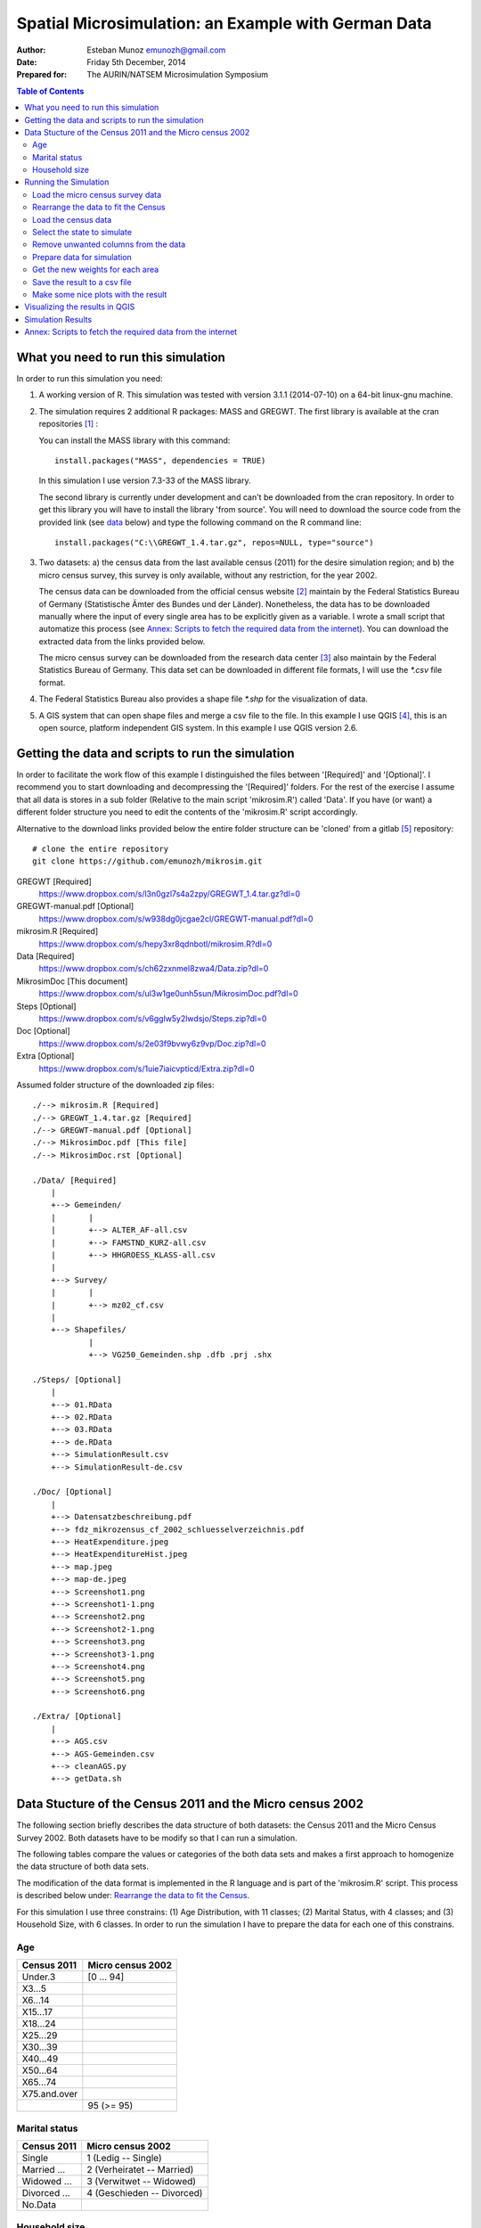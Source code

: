 ====================================================
Spatial Microsimulation: an Example with German Data 
====================================================


:Author: Esteban Munoz emunozh@gmail.com
:Date: Friday 5th December, 2014
:Prepared for: The AURIN/NATSEM Microsimulation Symposium 

.. contents:: Table of Contents
   :depth: 2

What you need to run this simulation
====================================

In order to run this simulation you need:

1. A working version of R. This simulation was tested with version 3.1.1
   (2014-07-10) on a 64-bit linux-gnu machine.

2. The simulation requires 2 additional R packages: MASS and GREGWT. The first
   library is available at the cran repositories [#]_ : 

   You can install the MASS library with this command::

       install.packages("MASS", dependencies = TRUE)
   
   In this simulation I use version 7.3-33 of the MASS library. 

   The second library is currently under development and can't be downloaded
   from the cran repository. In order to get this library you will have to
   install the library 'from source'. You will need to download the source code
   from the provided link (see data_ below) and type the following command on
   the R command line::

       install.packages("C:\\GREGWT_1.4.tar.gz", repos=NULL, type="source")

3. Two datasets: a) the census data from the last available census (2011) for
   the desire simulation region; and b) the micro census survey, this survey is
   only available, without any restriction, for the year 2002.

   The census data can be downloaded from the official census website [#]_
   maintain by the Federal Statistics Bureau of Germany (Statistische Ämter des
   Bundes und der Länder). Nonetheless, the data has to be downloaded manually
   where the input of every single area has to be explicitly given as a
   variable. I wrote a small script that automatize this process (see `Annex:
   Scripts to fetch the required data from the internet`_).  You can download
   the extracted data from the links provided below.

   The micro census survey can be downloaded from the research data center [#]_
   also maintain by the Federal Statistics Bureau of Germany. This data set can
   be downloaded in different file formats, I will use the `*.csv` file
   format.

4. The Federal Statistics Bureau also provides a shape file `*.shp` for the
   visualization of data.

5. A GIS system that can open shape files and merge a csv file to the file. In
   this example I use QGIS [#]_, this is an open source, platform independent
   GIS system. In this example I use QGIS version 2.6. 

.. _data: 

Getting the data and scripts to run the simulation
==================================================

In order to facilitate the work flow of this example I distinguished the files
between '[Required]' and '[Optional]'. I recommend you to start downloading and
decompressing the '[Required]' folders. For the rest of the exercise I assume
that all data is stores in a sub folder (Relative to the main script
'mikrosim.R') called 'Data'. If you have (or want) a different folder structure
you need to edit the contents of the 'mikrosim.R' script accordingly. 

Alternative to the download links provided below the entire folder structure
can be 'cloned' from a gitlab [#]_ repository::

    # clone the entire repository
    git clone https://github.com/emunozh/mikrosim.git


GREGWT [Required]
    https://www.dropbox.com/s/l3n0gzl7s4a2zpy/GREGWT_1.4.tar.gz?dl=0

GREGWT-manual.pdf [Optional]
    https://www.dropbox.com/s/w938dg0jcgae2cl/GREGWT-manual.pdf?dl=0

mikrosim.R [Required]
    https://www.dropbox.com/s/hepy3xr8qdnbotl/mikrosim.R?dl=0

Data [Required]
    https://www.dropbox.com/s/ch62zxnmel8zwa4/Data.zip?dl=0

MikrosimDoc [This document]
    https://www.dropbox.com/s/ul3w1ge0unh5sun/MikrosimDoc.pdf?dl=0

Steps [Optional]
    https://www.dropbox.com/s/v6gglw5y2lwdsjo/Steps.zip?dl=0

Doc [Optional]
    https://www.dropbox.com/s/2e03f9bvwy6z9vp/Doc.zip?dl=0

Extra [Optional]
    https://www.dropbox.com/s/1uie7iaicvpticd/Extra.zip?dl=0

Assumed folder structure of the downloaded zip files::

    ./--> mikrosim.R [Required]
    ./--> GREGWT_1.4.tar.gz [Required]
    ./--> GREGWT-manual.pdf [Optional]
    ./--> MikrosimDoc.pdf [This file] 
    ./--> MikrosimDoc.rst [Optional]

    ./Data/ [Required]
        |
        +--> Gemeinden/
        |       |
        |       +--> ALTER_AF-all.csv
        |       +--> FAMSTND_KURZ-all.csv
        |       +--> HHGROESS_KLASS-all.csv
        |
        +--> Survey/
        |       |
        |       +--> mz02_cf.csv
        |
        +--> Shapefiles/
                |
                +--> VG250_Gemeinden.shp .dfb .prj .shx

    ./Steps/ [Optional]
        |
        +--> 01.RData
        +--> 02.RData
        +--> 03.RData
        +--> de.RData
        +--> SimulationResult.csv
        +--> SimulationResult-de.csv

    ./Doc/ [Optional]
        |
        +--> Datensatzbeschreibung.pdf
        +--> fdz_mikrozensus_cf_2002_schluesselverzeichnis.pdf
        +--> HeatExpenditure.jpeg
        +--> HeatExpenditureHist.jpeg
        +--> map.jpeg 
        +--> map-de.jpeg 
        +--> Screenshot1.png
        +--> Screenshot1-1.png
        +--> Screenshot2.png
        +--> Screenshot2-1.png
        +--> Screenshot3.png
        +--> Screenshot3-1.png
        +--> Screenshot4.png
        +--> Screenshot5.png
        +--> Screenshot6.png

    ./Extra/ [Optional]
        |
        +--> AGS.csv
        +--> AGS-Gemeinden.csv
        +--> cleanAGS.py
        +--> getData.sh


Data Stucture of the Census 2011 and the Micro census 2002
==========================================================

The following section briefly describes the data structure of both datasets:
the Census 2011 and the Micro Census Survey 2002. Both datasets have to be
modify so that I can run a simulation.

The following tables compare the values or categories of the both data sets and
makes a first approach to homogenize the data structure of both data sets. 

The modification of the data format is implemented in the R language and is
part of the 'mikrosim.R' script. This process is described below under:
`Rearrange the data to fit the Census`_.

For this simulation I use three constrains:
(1) Age Distribution, with 11 classes; 
(2) Marital Status, with 4 classes; and
(3) Household Size, with 6 classes.
In order to run the simulation I have to prepare the data for each one of this
constrains. 

Age
---

+-----------------+-----------------------+
| **Census 2011** | **Micro census 2002** |
+-----------------+-----------------------+
| Under.3         | [0 ... 94]            |
+-----------------+-----------------------+
| X3...5          |                       |
+-----------------+-----------------------+
| X6...14         |                       |
+-----------------+-----------------------+
| X15...17        |                       |
+-----------------+-----------------------+
| X18...24        |                       |
+-----------------+-----------------------+
| X25...29        |                       |
+-----------------+-----------------------+
| X30...39        |                       |
+-----------------+-----------------------+
| X40...49        |                       |
+-----------------+-----------------------+
| X50...64        |                       |
+-----------------+-----------------------+
| X65...74        |                       |
+-----------------+-----------------------+
| X75.and.over    |                       |
+-----------------+-----------------------+
|                 | 95 (>= 95)            |
+-----------------+-----------------------+

Marital status
--------------

+-----------------+----------------------------+
| **Census 2011** | **Micro census 2002**      |
+-----------------+----------------------------+
| Single          | 1 (Ledig -- Single)        |
+-----------------+----------------------------+
| Married ...     | 2 (Verheiratet -- Married) |
+-----------------+----------------------------+
| Widowed ...     | 3 (Verwitwet -- Widowed)   |
+-----------------+----------------------------+
| Divorced ...    | 4 (Geschieden -- Divorced) |
+-----------------+----------------------------+
| No.Data         |                            |
+-----------------+----------------------------+


Household size
--------------

+------------------+-----------------------+
| **Census 2011**  | **Micro census 2002** |
+------------------+-----------------------+
| 1.person         | [1...8]               |
+------------------+-----------------------+
| 2.persons        |                       |
+------------------+-----------------------+
| 3.persons        |                       |
+------------------+-----------------------+
| 4.persons        |                       |
+------------------+-----------------------+
| 5.persons        |                       |
+------------------+-----------------------+
| 6.or.more.people |                       |
+------------------+-----------------------+
|                  | >= 9                  |
+------------------+-----------------------+
|                  | 0 (Other)             |
+------------------+-----------------------+

Running the Simulation
======================

In the following section I will make a short description of the require
simulation steps and comment the most important lines of code used in the
corresponding step. I have separated the steps into 9 steps:

1. Loading the micro census survey data, and selecting the needed columns

2. Rearranging the micro census to fit the census data structure

3. Loading the census data, and merging them into a single data frame

4. Select the region I want to simulate

5. Remove some unwanted records from the data sets

6. Prepare the data using for the simulation with the provided function
   'prepareData'

7. Compute the new weights for each area

8. Save the simulation result into a csv file

9. Make some plots with the results

Load the micro census survey data
---------------------------------

The micro census data is a big file with a lot of information, for this
simulation I require just a tiny fraction of this data. The easiest way to do
this is to define the columns I want to keep (code line 4-8) and create a new
data frame just with this columns. The column names in this data frame are
coded. The variables codes are provided in the documentation of this file. If
you download the zip file called 'Doc.zip' you will find this documentation
under './Doc/fdz_mikrozensus_cf_2002_schluesselverzeichnis.pdf' 

Here I also define a data frame with the two values I want to use for the
estimation of heat expenditure (ef464 and ef466). This two values represent the
'cold operating cost' and the 'warm operating cost' of the individuals in this
data set. The 'cold operating cost' is the cost to operate a dwelling unit
without heating and the 'warm operating cost' represents the 'total' operating
cost of the dwelling unit, this means including heating of the dwelling unit.
We can calculate the heating cost by subtracting the 'cold' from the 'warm
operating cost' (code line 20). 

In this data set the codes: 8, 9998 and 9999 have a special meaning. We need to
change this values, otherwise R will interpret them as numerical values (code
lines 14-19). E.g: the code 9998 represents an operating cost between 0401 and
9998 EUR. For this example I simple attribute the value 450 EUR to all cases
with an operating cost between that range. 

Finally I take only complete observations, this is important as the original
data set contains many gaps regarding the heat expenditure.  

.. code:: R
    :linenos:

    mikro.raw = read.csv("./Data/Survey/mz02_cf.csv", sep=";")
    # columns to keep for simulation:
    # age, marital status, household size, weights
    keep.simulation = c(
        "ef30",   # Age 
        "ef35",   # Marital status
        "ef521",  # Household size
        "ef750")  # Weights
    mikro.simulation <- mikro.raw[names(mikro.raw) %in% keep.simulation]
    # columns to keep for result:
    # cold operating cost, warm operating cost
    keep.result = c("ef464", "ef466")
    mikro.result <- mikro.raw[names(mikro.raw) %in% keep.result]
    mikro.result$ef464[mikro.result$ef464 == 9998]  <- 450
    mikro.result$ef464[mikro.result$ef464 == 9999]  <- NA
    mikro.result$ef464[mikro.result$ef464 == 8]     <- NA
    mikro.result$ef464[mikro.result$ef466 == 9998]  <- 450
    mikro.result$ef464[mikro.result$ef466 == 9999]  <- NA
    mikro.result$ef464[mikro.result$ef466 == 8]     <- NA
    mikro.result <- mikro.result$ef466 - mikro.result$ef464
    # remove all observations with NaN values 
    mikro.simulation <- mikro.simulation[complete.cases(mikro.result),]
    mikro.result <- mikro.result[complete.cases(mikro.result)]

Rearrange the data to fit the Census
------------------------------------

In this step I implement in code the data homogenization tables presented above
under:
`Data Stucture of the Census 2011 and the Micro census 2002`_.

This process can be described in two steps:

1. I create an empty vector (e.g: code line 3) for each class

2. I attribute a 1 to record complying with a boolean query (e.g:
   mikro.simulation$ef30 < 3, in code line 9).

Finally I merge all vectors into a single data frame, I will use this data
frame for the simulation latter on.

.. code:: R
    :linenos:

    # Age
    # Create empy vectors
    age.01 <- vector(length=dim(mikro.simulation)[1])
    age.02 <- vector(length=dim(mikro.simulation)[1])
    ...
    age.11 <- vector(length=dim(mikro.simulation)[1])

    # Fill the vectors with boolean values
    age.01[mikro.simulation$ef30 < 3] = 1
    age.02[mikro.simulation$ef30 < 6 & mikro.simulation$ef30 >= 3] = 1
    ...
    age.11[mikro.simulation$ef30 >= 75] = 1

    # Marital status
    mst.01 <- vector(length=dim(mikro.simulation)[1])
    ...
    mst.01[mikro.simulation$ef35 == 1] = 1
    ...

    # Household size
    hhs.01 <- vector(length=dim(mikro.simulation)[1])
    ...
    hhs.01[mikro.simulation$ef521 == 1] = 1
    ...

    # Put everything on a data frame
    mikro.input = data.frame(
        age.01 = age.01,
        ...
        mst.01 = mst.01,
        ...
        hhs.01 = hhs.01,
        ...
        hhs.06 = hhs.06)

    # And the vector with the weights
    dx <- mikro.simulation$ef750

Load the census data
--------------------

I have loaded and arrange the micro census survey. Now I need to load the data
from the census 2011. I have prepare three csv files, one for each constrain.
This data files can be downloaded directly in this format 
(see `Annex: Scripts to fetch the required data from the internet`_
for the developed script to download this data)

It is important to notice that I load the first column explicitly as a 
character data type (code line 3). This is important because some of the area
codes have a leading zero.

.. code:: R
    :linenos:

    nan.strings = c('nan', '.')
    gem.alt = read.csv("./Data/Gemeinden/ALTER_AF-all.csv",
        colClasses=c("character",rep("numeric",6)),
        na.strings = nan.strings)
    gem.fam = read.csv("./Data/Gemeinden/FAMSTND_KURZ-all.csv",
        colClasses=c("character",rep("numeric",6)),
        na.strings = nan.strings)
    gem.hhs = read.csv("./Data/Gemeinden/HHGROESS_KLASS-all.csv",
        colClasses=c("character",rep("numeric",7)),
        na.strings = nan.strings)

Select the state to simulate
----------------------------

The following code simply filters the areas from the census tables given the
first n letters of an area code. In this case the first two letters represent
the code for the German federal states (see table state_ below for a complete
list of the state codes). 

.. code:: R
    :linenos:

    # Select a single federal state (eg: 05 is the code for Nordrhein-Westfalen)
    AGS.code = "05"
    AGS.length = 2
    gem.alt <- gem.alt[substr(gem.alt$X,1,AGS.length)==AGS.code, ]
    gem.fam <- gem.fam[substr(gem.fam$X,1,AGS.length)==AGS.code, ]
    gem.hhs <- gem.hhs[substr(gem.hhs$X,1,AGS.length)==AGS.code, ]

.. _state:

+------------------------+----------+
| **State**              | **Code** |
+------------------------+----------+
| Schleswig-Holstein     | 01       |
+------------------------+----------+
| Hamburg                | 02       |
+------------------------+----------+
| Niedersachsen          | 03       |
+------------------------+----------+
| Bremen                 | 04       |
+------------------------+----------+
| Nordrhein-Westfalen    | 05       |
+------------------------+----------+
| Hessen                 | 06       |
+------------------------+----------+
| Rheinland-Pfalz        | 07       |
+------------------------+----------+
| Baden-Württemberg      | 08       |
+------------------------+----------+
| Bayern                 | 09       |
+------------------------+----------+
| Saarland               | 10       |
+------------------------+----------+
| Berlin                 | 11       |
+------------------------+----------+
| Brandenburg            | 12       |
+------------------------+----------+
| Mecklenburg-Vorpommern | 13       |
+------------------------+----------+
| Sachsen                | 14       |
+------------------------+----------+
| Sachsen-Anhalt         | 15       |
+------------------------+----------+
| Thüringen              | 16       |
+------------------------+----------+


Remove unwanted columns from the data
-------------------------------------

The code below simply removes some columns (code line 2-9) that I don't need
to run the simulation, merge all data frames into a single data frame (code
line 12-13) and creates a data frame to store the simulation result (code line
20-22). 

.. code:: R
    :linenos:

    # age
    drop <- c("Total")
    gem.alt <- gem.alt[,!(names(gem.alt) %in% drop)]
    # marital status
    drop <- c("Total", "No.data")
    gem.fam <- gem.fam[,!(names(gem.fam) %in% drop)]
    # Household size
    drop <- c("Total")
    gem.hhs <- gem.hhs[,!(names(gem.hhs) %in% drop)]

    # Merge all data into a big data frame
    gem.input <- merge(gem.alt, gem.fam, by.x = "X", by.y = "X")
    gem.input <- merge(gem.input, gem.hhs, by.x = "X", by.y = "X")

    # define the number of areas to run
    #areas.number = 4
    areas.number = dim(gem.input)[1]

    # create a data frame to store the result
    Result = data.frame(
        area=vector(length=areas.number),
        heat=vector(length=areas.number))

Prepare data for simulation
---------------------------

In this step I make use of the GREGWT library for the first time. In order to
run the simulation I first need to 'prepare' the data for the simulation. In
order to do this I use the provided function 'prepareData'. This function
checks for empty columns or columns with only ones, checks for collinearity
between columns, and reformats the data into matrix data types.

In the latest version of the GREGWT library I took this function out of the
main function ('GREGWT') to improve computational time as the 'GREGWT' function
is implemented in a for loop. This change means adding an extra step to the
simulation work flow but decreases redundancy in the overall process, as
otherwise I would prepare the same data in the same fashion on each for loop
iteration. 

.. code:: R
    :linenos:

    area.code <- gem.input[, 1]
    Tx.s <- gem.input[, 2:dim(gem.input)[2]]
    Simulation.Data <- prepareData(mikro.input, Tx.s)
    mikro.input.s <- Simulation.Data$X
    Tx.s <- Simulation.Data$Tx

Get the new weights for each area
---------------------------------

Finally I can run the microsimulation. For this example I will calculate the
average heat expenditure for each municipality in the selected state.

First I need to construct a for loop, iterating to all desire municipalities
(code line 2). 

The 'GREGWT' function needs 3 input variables for the estimation of new
weights (code line 8). It needs:

1. A matrix with a population sample (mikro.input.s);

2. The initial weights for this sample (dx); and

3. The 'true' population totals to which I aim to re weight the sample to.

Additionally I define as a restriction the bounds for the new weights. The
first value describes the minimum possible weight and the second value the
maximum weight an individual can take. With the bounds restriction equal to
`c(0,Inf)` I restrict the simulation to positive weights.  

I access the new weights as 'fw <- Weights$Final.Weights' (code line 9)

With this new weights I estimate the average heat expenditure for the
municipality (code line 11) and store the result in the 'Result' data frame
(code line 12). 

.. code:: R
    :linenos:

    # loop through all areas 
    for(i in seq(1, areas.number)){
        # Create a vector with the area totals
        Tx <- Tx.s[i,]
        # Store the area code
        acode <- area.code[i]
        # Get new weights with GREGWT
        Weights = GREGWT(mikro.input.s, dx, Tx, bounds=c(0,Inf))
        fw <- Weights$Final.Weights
        # Compute average heat expenditure for this area
        heat.expenditure <- sum(mikro.result * fw / sum(fw), na.rm=TRUE)
        Result[i,] <- c(acode, heat.expenditure)}


Save the result to a csv file
-----------------------------

Finally I save the result as a csv file. I will use this csv file to show the
result in a map through a GIS platform. 

.. code:: R
    :linenos:

    Result <- Result[Result$heat > 0, ]
    write.csv(Result, file="SimulationResult.csv")

Make some nice plots with the result
------------------------------------

With the estimated result I can make some nice plots.

In the first graph I simply plot the sorted heat expenditure values for all
simulated municipalities. 

.. code:: R
    :linenos:

    heat <- as.numeric(Result$heat)
    jpeg(filename="HeatExpenditure.jpeg", width=600, height=600)
    plot(sort(heat),
        main="Heat expenditure in German municipalities",
        ylab="Monthly heat expediture in EUR",
        xlab="Sorted municipalities")
    abline(h=mean(heat, na.rm=TRUE), col='red', lw=3)
    dev.off()

.. figure:: ./Doc/HeatExpenditure.jpeg
    :width: 1200px
    :height: 1200px

    **Figure 1:** Sorted heat expenditures of German municipalities

In the next graph I create an histogram on the estimated heat expenditure. 

.. code:: R
    :linenos:

    jpeg(filename="HeatExpenditureHist.jpeg", width=600, height=600)
    hist(heat, main="Histogram of heat expediture in German municipalities")
    dev.off()

.. figure:: ./Doc/HeatExpenditureHist.jpeg
    :width: 1200px
    :height: 1200px
    :align: center

    **Figure 2:** Histogram of the heat expenditure for the German
    municipalities

Visualizing the results in QGIS
===============================

In this section I will briefly explain how to visualize the result in a map. In
order to do this I took some screen shoots of my computer, this screen shots
should be self explanatory. I will simple write some comments on relevant parts
of the process. 

The first step is to load the data into the QGIS workspace. QGIS will interpret
this as layer. I load the shapefile `VG250_Gemeinden.shp` and the csv file from
the simulation, in this case `SimulationResult-de`. In order to load data to
the workspace I simply search the file in the file explores and double click
the desire data set. 

.. figure:: ./Doc/Screenshot1.png
    :align: center

    **Figure 3:** QGIS with loaded data as layers 

Once I have loaded the shapefile and the csv file I can 'join' them. I join
them using the municipalities area codes (area and RS_ALT).

.. figure:: ./Doc/Screenshot2.png
    :align: center

    **Figure 4:** Joining the csv file to the spatial data

Because I maintain the area codes as character data types, I have to transform
the data to a numerical data type in order to visualize it. This is easily
achieved with the 'toreal()' function. 

.. figure:: ./Doc/Screenshot3.png
    :align: center

    **Figure 5:** Convert the string values to numerical data 

With a numerical field containing the simulation result now I can create a map
using a predefine color scale. QGIS has different method to compute the breaks
in the data, the 'Natural Breaks (jenks)' method is a very common for the
visualization of this type of data. 

.. figure:: ./Doc/Screenshot4.png
    :align: center

    **Figure 6:** Define the visualization style 

The result should look something like this. Here I add a third layer in the
background to visualize missing values (dark grey).

.. figure:: ./Doc/Screenshot5.png
    :align: center

    **Figure 7:** Simulation result on a map 

In this step I add another layer on top of our simulation representing
populated areas.

.. figure:: ./Doc/Screenshot6.png
    :align: center

    **Figure 8:** Adding more layers o the map 


Simulation Results
==================

You need to know a little bit of German history to interpret the result...

.. figure:: ./Doc/map-de.jpeg
    :align: center

    **Figure 9:** Map showing the simulation result for all German states.

The influence of dense urban areas is evident at a lower scale. The cost of
heat distribution decreases as heat demand density raises.

.. figure:: ./Doc/map.jpeg
    :align: center

    **Figure 10:** Map showing the result from our simulation for the state of
    North Rhine-Westphalia.

Annex: Scripts to fetch the required data from the internet
===========================================================

For the purpose of this workshop I prepare a zip file containing all the
required data to run the simulation.
If you decompress the folder you will automatically get the folder structure
describe in section `Getting the data and scripts to run the simulation`_

You can download the file under the following link.
   http://asampleurl.com

If you want to download the raw data used in the simulation just go to the
links described below. You can also find complementary information regarding
this data in these web pages. 

- The data from the census can be found under the following link 
   https://ergebnisse.zensus2011.de

- The micro census as csv file
   http://www.forschungsdatenzentrum.de/bestand/mikrozensus/cf/2002/fdz_mikrozensus_cf_2002_ascii-csv.zip

- The shapefiles for visualization
   https://www.zensus2011.de/SharedDocs/Downloads/DE/Shapefile/VG250_1Jan2011_UTM32.zip?__blob=publicationFile&v=25

Some important pieces from the file 'cleanAGS.py' are listed below.

In order to download the data from the web page I generate a url with the area
codes and the attribute I want to get. The web page has a restriction on
queering a maximum of 100 areas at the same time and therefor I have to pass
100 area codes at a time. I will download each csv file and latter on combine
them on a single file.  

.. code:: python
    :linenos:

    # divide the area codes in chunks of 100 items
    dat_AGS = chunks(AGS, 100)
    # iterate through all chunks
    for num, ags_c in enumerate(dat_AGS):
        # format the download link
        to_download = DOWNLOAD_LINK.format(ags_id=ags_c, constrain=constrain)
        # remove blank spaces from the url
        to_download = to_download.replace(" ", "")
        # create a name for the csv file
        download_name = "./Data/Gemeinden/{}-{}.csv".format(constrain, num)
        # fetch the csv file
        url.urlretrieve(to_download, filename=download_name)
        # wait 1 second to get the next file 
        sleep(1)
    return(num)

This piece of code reads the area codes and selects only the desire codes
(Gemeinden). The first line of code defines which file to open, the separator
character, the boolean value `None` to tell python that the file does not have
any header and finally define the name of the imported columns so that I can
access the data using this names. The second line select only areas
corresponding to the codes of the desire level (Gemeinden). Code lines 3 to 6
modify the code for some areas, these areas are both "Gemeinde" and "State" and
therefor have many codes representing the same area. This is important for the
latter visualization because the QGIS will not be able to identify this area
codes.

.. code:: python
    :linenos:

    _ags = pd.read_csv("./AGS.csv", sep="\t", header=None, names=['ags', 'name'])
    _clean_ags = _ags[_ags['ags'] >= 10000000000]
    _clean_ags[_clean_ags['ags'] == 20000000000] = 2     # Hamburg
    _clean_ags[_clean_ags['ags'] == 40110000000] = 4011  # Bremen
    _clean_ags[_clean_ags['ags'] == 40120000000] = 4012  # Bremerhaven
    _clean_ags[_clean_ags['ags'] == 110000000000] = 11   # Berlin
    _clean_ags.to_csv("./AGS-Gemeinden.csv")
    AGS = _clean_ags['ags'].tolist()

This piece of code reads the downloaded data from the census 2011. The first
command describe how to read the csv file. It describes:

1. The file name
2. The value separator **( ; )**
3. Number of header lines
4. Character defining **NA** values
5. Number of lines at the end of the file
6. Engine to be used to read the file. Normally I will use the default C
   engine, as this
   is faster, unfortunately the implementation of this engine doesn't have a
   notion of footer lines 
7. Which column should I use as index
8. Encoding of the file, important if I have a file with non standard
   characters.

The rest of this lines remove unwanted characters from the records. Some record
ere within brackets, indicating a manipulation in the value to avoid the
identification of individuals. The area codes in this data set do not only
contain the numerical code but also the name of the area, I removed all non
numerical characters from the area code in order to work with them. 


.. code:: python
    :linenos:

    # read the csv file
    data = pd.read_csv(
        file_name, sep=";", header=5, na_values="-",
        skip_footer=7, engine='python', index_col=index,
        encoding="latin-1")
    
    # transpose the data
    data = data.transpose()

    # reformat the data index
    new_index = data.index
    # delete all non numeric characters
    new_index = new_index.map(lambda x: re.sub('[^0-9]', '', x))
    # update the index
    data.set_index(new_index, inplace=True)

    # some records are within brackets, remove them
    for col in data.columns:
        data[col] = data[col].map(lambda x: str(x).lstrip('(').rstrip(')'))

    return(data)



.. [#] http://cran.r-project.org/web/packages/MASS/
.. [#] https://www.zensus2011.de
.. [#] http://www.forschungsdatenzentrum.de
.. [#] http://qgis.org
.. [#] https://gitlab.com/emunozh/mikrosim
